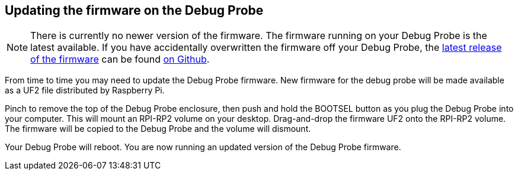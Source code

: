 == Updating the firmware on the Debug Probe

NOTE: There is currently no newer version of the firmware. The firmware running on your Debug Probe is the latest available. If you have accidentally overwritten the firmware off your Debug Probe, the https://github.com/raspberrypi/picoprobe/releases/latest/download/debugprobe.uf2[latest release of the firmware] can be found https://github.com/raspberrypi/picoprobe/releases/latest[on Github].

From time to time you may need to update the Debug Probe firmware. New firmware for the debug probe will be made available as a UF2 file distributed by Raspberry Pi.

Pinch to remove the top of the Debug Probe enclosure, then push and hold the BOOTSEL button as you plug the Debug Probe into your computer. This will mount an RPI-RP2 volume on your desktop. Drag-and-drop the firmware UF2 onto the RPI-RP2 volume. The firmware will be copied to the Debug Probe and the volume will dismount.

Your Debug Probe will reboot. You are now running an updated version of the Debug Probe firmware.

